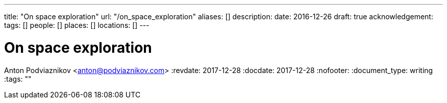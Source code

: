---
title: "On space exploration"
url: "/on_space_exploration"
aliases: []
description: 
date: 2016-12-26
draft: true
acknowledgement: 
tags: []
people: []
places: []
locations: []
---

= On space exploration
Anton Podviaznikov <anton@podviaznikov.com>
:revdate: 2017-12-28
:docdate: 2017-12-28
:nofooter:
:document_type: writing
:tags: ""



